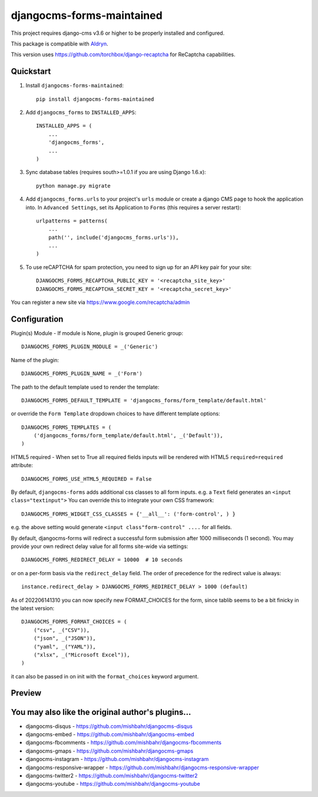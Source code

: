 ==========================
djangocms-forms-maintained
==========================

.. image:: http://img.shields.io/pypi/v/djangocms-forms-maintained.svg?style=flat-square
    :target: https://pypi.python.org/pypi/djangocms-forms-maintained/
    :alt: Latest Version

.. image:: http://img.shields.io/pypi/dm/djangocms-forms-maintained.svg?style=flat-square
    :target: https://pypi.python.org/pypi/djangocms-forms-maintained/
    :alt: Downloads

.. image:: http://img.shields.io/pypi/l/djangocms-forms-maintained.svg?style=flat-square
    :target: https://pypi.python.org/pypi/djangocms-forms-maintained/
    :alt: License

.. image:: https://www.codefactor.io/repository/github/avryhof/djangocms-forms/badge
   :target: https://www.codefactor.io/repository/github/avryhof/djangocms-forms
   :alt: CodeFactor

This project requires django-cms v3.6 or higher to be properly installed and configured.

This package is compatible with `Aldryn <http://www.aldryn.com/en/marketplace/djangocms-forms/>`_.

This version uses https://github.com/torchbox/django-recaptcha for ReCaptcha capabilities.

Quickstart
----------

1. Install ``djangocms-forms-maintained``::

    pip install djangocms-forms-maintained

2. Add ``djangocms_forms`` to ``INSTALLED_APPS``::

    INSTALLED_APPS = (
        ...
        'djangocms_forms',
        ...
    )

3. Sync database tables (requires south>=1.0.1 if you are using Django 1.6.x)::

    python manage.py migrate

4. Add ``djangocms_forms.urls`` to your project's ``urls`` module or create a django CMS page to hook the application into. In ``Advanced Settings``, set its Application to ``Forms`` (this requires a server restart)::

    urlpatterns = patterns(
        ...
        path('', include('djangocms_forms.urls')),
        ...
    )


5. To use reCAPTCHA for spam protection, you need to sign up for an API key pair for your site::

    DJANGOCMS_FORMS_RECAPTCHA_PUBLIC_KEY = '<recaptcha_site_key>'
    DJANGOCMS_FORMS_RECAPTCHA_SECRET_KEY = '<recaptcha_secret_key>'

You can register a new site via https://www.google.com/recaptcha/admin



Configuration
--------------

Plugin(s) Module - If module is None, plugin is grouped Generic group::

    DJANGOCMS_FORMS_PLUGIN_MODULE = _('Generic')

Name of the plugin::

    DJANGOCMS_FORMS_PLUGIN_NAME = _('Form')

The path to the default template used to render the template::

   DJANGOCMS_FORMS_DEFAULT_TEMPLATE = 'djangocms_forms/form_template/default.html'

or override the ``Form Template`` dropdown choices to have different template options::

    DJANGOCMS_FORMS_TEMPLATES = (
        ('djangocms_forms/form_template/default.html', _('Default')),
    )

HTML5 required - When set to True all required fields inputs will be rendered with HTML5 ``required=required`` attribute::

    DJANGOCMS_FORMS_USE_HTML5_REQUIRED = False


By default, ``djangocms-forms`` adds additional css classes to all form inputs. e.g. a ``Text`` field generates an ``<input class="textinput">`` You can override this to integrate your own CSS framework::

    DJANGOCMS_FORMS_WIDGET_CSS_CLASSES = {'__all__': ('form-control', ) }

e.g. the above setting would generate ``<input class"form-control" ....`` for all fields.

By default, djangocms-forms will redirect a successful form submission after 1000 milliseconds (1 second). You may provide your own redirect delay value for all forms site-wide via settings::

    DJANGOCMS_FORMS_REDIRECT_DELAY = 10000  # 10 seconds

or on a per-form basis via the ``redirect_delay`` field. The order of precedence for the redirect value is always::

    instance.redirect_delay > DJANGOCMS_FORMS_REDIRECT_DELAY > 1000 (default)


As of 202206141310 you can now specify new FORMAT_CHOICES for the form, since tablib seems to be a bit finicky in the latest version::

    DJANGOCMS_FORMS_FORMAT_CHOICES = (
        ("csv", _("CSV")),
        ("json", _("JSON")),
        ("yaml", _("YAML")),
        ("xlsx", _("Microsoft Excel")),
    )

it can also be passed in on init with the ``format_choices`` keyword argument.




Preview
--------

.. image:: http://mishbahr.github.io/djangocms-forms/assets/resized/djangocms_forms_001.jpeg
  :target: http://mishbahr.github.io/djangocms-forms/assets/djangocms_forms_001.png
  :width: 768px
  :align: center

.. image:: http://mishbahr.github.io/djangocms-forms/assets/resized/djangocms_forms_005.jpeg
  :target: http://mishbahr.github.io/djangocms-forms/assets/djangocms_forms_005.png
  :width: 768px
  :align: center

.. image:: http://mishbahr.github.io/djangocms-forms/assets/resized/djangocms_forms_002.jpeg
  :target: http://mishbahr.github.io/djangocms-forms/assets/djangocms_forms_002.png
  :width: 768px
  :align: center

.. image:: http://mishbahr.github.io/djangocms-forms/assets/resized/djangocms_forms_003.jpeg
  :target: http://mishbahr.github.io/djangocms-forms/assets/djangocms_forms_003.png
  :width: 768px
  :align: center

.. image:: http://mishbahr.github.io/djangocms-forms/assets/resized/djangocms_forms_004.jpeg
  :target: http://mishbahr.github.io/djangocms-forms/assets/djangocms_forms_004.png
  :width: 768px
  :align: center


You may also like the original author's plugins...
--------------------------------------------------

* djangocms-disqus - https://github.com/mishbahr/djangocms-disqus
* djangocms-embed - https://github.com/mishbahr/djangocms-embed
* djangocms-fbcomments - https://github.com/mishbahr/djangocms-fbcomments
* djangocms-gmaps - https://github.com/mishbahr/djangocms-gmaps
* djangocms-instagram - https://github.com/mishbahr/djangocms-instagram
* djangocms-responsive-wrapper - https://github.com/mishbahr/djangocms-responsive-wrapper
* djangocms-twitter2 - https://github.com/mishbahr/djangocms-twitter2
* djangocms-youtube - https://github.com/mishbahr/djangocms-youtube
